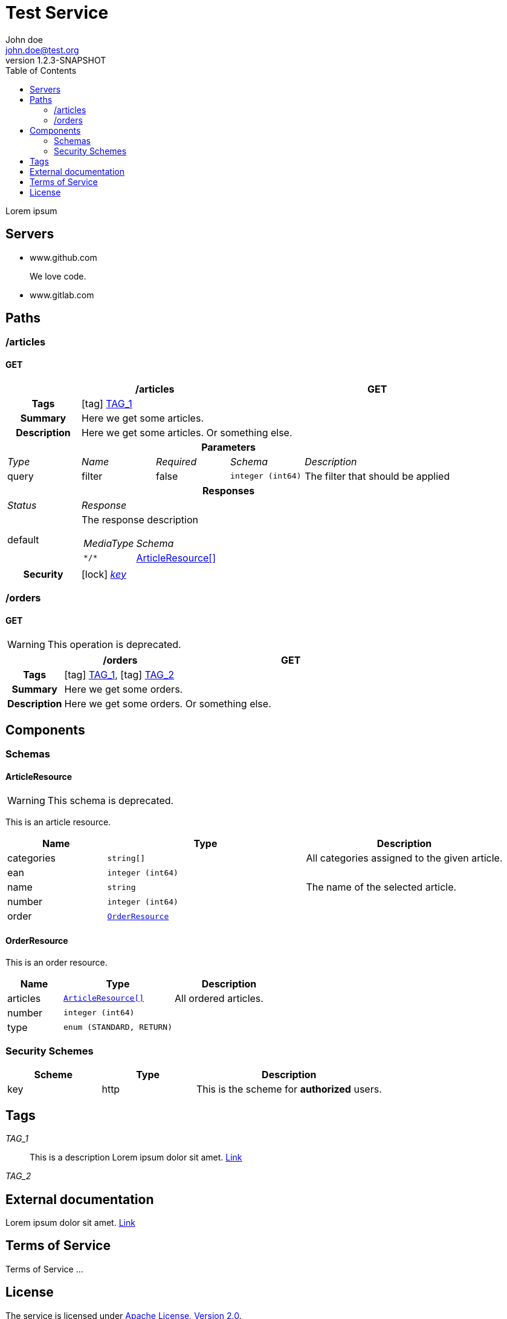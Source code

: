 = Test Service
John doe <john.doe@test.org>
:last-update-label: Generated by `OAS Generator` based on OpenAPI Specification (v3.0.2) on
:revnumber: 1.2.3-SNAPSHOT
:icons: font
:toc: left


Lorem ipsum

== Servers
* www.github.com
+
We love code.
* www.gitlab.com
+


== Paths

=== /articles
[[ArticleController_getArticles]]
==== GET

[cols="1,1,1,1,2"]
|===
4+h| /articles
^h| GET

h| Tags
4+| icon:tag[] <<TAG_1,TAG_1>>

h| Summary
4+| Here we get some articles.

h| Description
4+| Here we get some articles. Or something else.

5+h| Parameters

e| Type
e| Name
e| Required
e| Schema
e| Description

| query
| filter
| false
m| integer (int64)
| pass:[The filter that should be applied]

5+h| Responses

e| Status
4+e| Response

^| default
4+a| The response description

[cols="1,2"]
!===
e! MediaType
e! Schema

m! pass:[*/*]
! <<components_schemas_ArticleResource,ArticleResource[]>>

!===

.1+h| Security
4+| icon:lock[] <<key,_key_>>


|===


=== /orders
[[OrderController_getOrders]]
==== GET
[WARNING]
This operation is deprecated.


[cols="1,1,1,1,2"]
|===
4+h| /orders
^h| GET

h| Tags
4+| icon:tag[] <<TAG_1,TAG_1>>, icon:tag[] <<TAG_2,TAG_2>>

h| Summary
4+| Here we get some orders.

h| Description
4+| Here we get some orders. Or something else.

|===



== Components
=== Schemas
[[components_schemas_ArticleResource]]
==== ArticleResource
[WARNING]
This schema is deprecated.

This is an article resource.
[cols="1,2,2", options="header"]
|===
| Name | Type | Description

| categories
m| string[]
| pass:[All categories assigned to the given article.]

| ean
m| integer (int64)
|

| name
m| string
| pass:[The name of the selected article.]

| number
m| integer (int64)
|

| order
m| <<components_schemas_OrderResource>>
|

|===

[[components_schemas_OrderResource]]
==== OrderResource
This is an order resource.
[cols="1,2,2", options="header"]
|===
| Name | Type | Description

| articles
m| <<components_schemas_ArticleResource,ArticleResource[]>>
| pass:[All ordered articles.]

| number
m| integer (int64)
|

| type
m| enum (STANDARD, RETURN)
|

|===



=== Security Schemes
[cols="1,1,2", options="header"]
|===
| Scheme | Type | Description

| [[key]] key
| http
| pass:[This is the scheme for <b>authorized</b> users.]

|===

== Tags
_TAG_1_::
[[TAG_1]] This is a description
Lorem ipsum dolor sit amet. https://en.wikipedia.org[Link]

_TAG_2_::
[[TAG_2]]


== External documentation
Lorem ipsum dolor sit amet. https://en.wikipedia.org[Link]

== Terms of Service
Terms of Service ...

== License
The service is licensed under http://www.apache.org/licenses/LICENSE-2.0[Apache License, Version 2.0].
